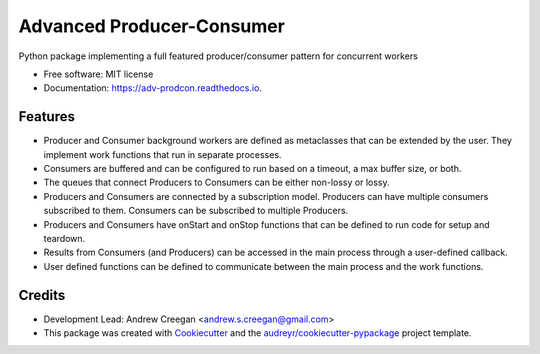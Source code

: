 ==========================
Advanced Producer-Consumer
==========================

.. image:: https://www.travis-ci.com/acreegan/adv_prodcon.svg?branch=main
        :target: https://travis-ci.com/acreegan/adv_prodcon

.. image:: https://readthedocs.org/projects/adv-prodcon/badge/?version=latest
        :target: https://adv-prodcon.readthedocs.io/en/latest/?version=latest
        :alt: Documentation Status

.. image:: https://pyup.io/repos/github/acreegan/adv_prodcon/shield.svg
     :target: https://pyup.io/repos/github/acreegan/adv_prodcon/shield.svg
     :alt: Updates


Python package implementing a full featured producer/consumer pattern for concurrent workers


* Free software: MIT license
* Documentation: https://adv-prodcon.readthedocs.io.


Features
--------

* Producer and Consumer background workers are defined as metaclasses that can be extended by the user. They implement work functions that run in separate processes.
* Consumers are buffered and can be configured to run based on a timeout, a max buffer size, or both.
* The queues that connect Producers to Consumers can be either non-lossy or lossy.
* Producers and Consumers are connected by a subscription model. Producers can have multiple consumers subscribed to them. Consumers can be subscribed to multiple Producers.
* Producers and Consumers have onStart and onStop functions that can be defined to run code for setup and teardown.
* Results from Consumers (and Producers) can be accessed in the main process through a user-defined callback.
* User defined functions can be defined to communicate between the main process and the work functions.


Credits
-------
* Development Lead: Andrew Creegan <andrew.s.creegan@gmail.com>
* This package was created with Cookiecutter_ and the `audreyr/cookiecutter-pypackage`_ project template.

.. _Cookiecutter: https://github.com/audreyr/cookiecutter
.. _`audreyr/cookiecutter-pypackage`: https://github.com/audreyr/cookiecutter-pypackage

